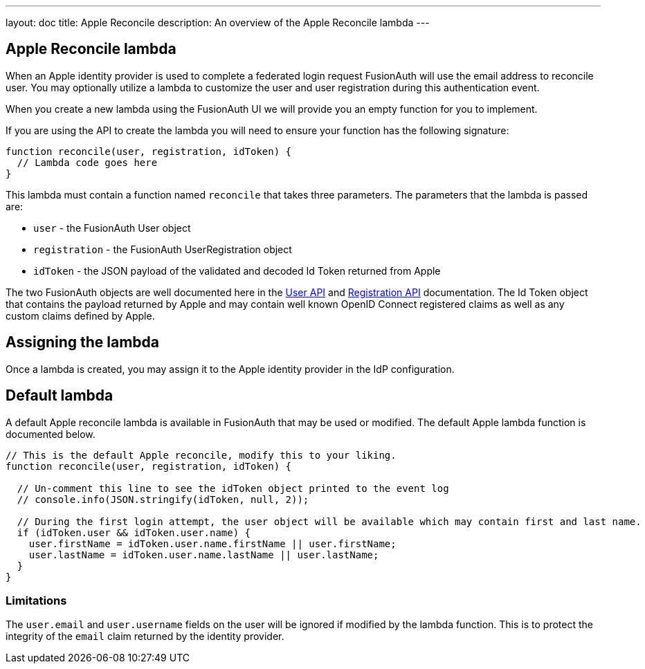 ---
layout: doc
title: Apple Reconcile
description: An overview of the Apple Reconcile lambda
---

:sectnumlevels: 0

== Apple Reconcile lambda

When an Apple identity provider is used to complete a federated login request FusionAuth will use the email address to reconcile user. You may optionally utilize a lambda to customize the user and user registration during this authentication event.

When you create a new lambda using the FusionAuth UI we will provide you an empty function for you to implement.

If you are using the API to create the lambda you will need to ensure your function has the following signature:

[source,javascript]
----
function reconcile(user, registration, idToken) {
  // Lambda code goes here
}
----

This lambda must contain a function named `reconcile` that takes three parameters. The parameters that the lambda is passed are:

* `user` - the FusionAuth User object
* `registration` - the FusionAuth UserRegistration object
* `idToken` - the JSON payload of the validated and decoded Id Token returned from Apple

The two FusionAuth objects are well documented here in the link:../apis/users[User API] and link:../apis/registrations[Registration API] documentation. The Id Token object that contains the payload returned by Apple and may contain well known OpenID Connect registered claims as well as any custom claims defined by Apple.

== Assigning the lambda

Once a lambda is created, you may assign it to the Apple identity provider in the IdP configuration.

== Default lambda

A default Apple reconcile lambda is available in FusionAuth that may be used or modified. The default Apple lambda function is documented below.

[source,javascript]
----
// This is the default Apple reconcile, modify this to your liking.
function reconcile(user, registration, idToken) {

  // Un-comment this line to see the idToken object printed to the event log
  // console.info(JSON.stringify(idToken, null, 2));

  // During the first login attempt, the user object will be available which may contain first and last name.
  if (idToken.user && idToken.user.name) {
    user.firstName = idToken.user.name.firstName || user.firstName;
    user.lastName = idToken.user.name.lastName || user.lastName;
  }
}
----

=== Limitations

The `user.email` and `user.username` fields on the user will be ignored if modified by the lambda function. This is to protect the integrity of the `email` claim returned by the identity provider.
